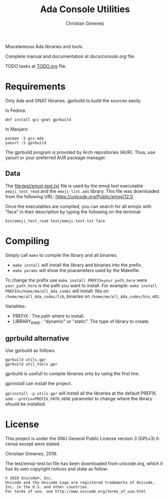 Miscelaneous Ada libraries and tools.

Complete manual and documentation at [[docs/console.org][docs/console.org]] file.

TODO tasks at [[file:TODO.org][TODO.org]] file.

* Requirements
Only Ada and GNAT libraries. gprbuild to build the sources easily.

In Fedora:

: dnf install gcc-gnat gprbuild

In Manjaro:

: pacman -S gcc-ada
: yaourt -S gprbuild

The gprbuild program is provided by Arch repositories (AUR). Thus, use yaourt or your preferred AUR package manager.

** Data
The file:test/emoji-test.txt file is used by the emoji test executable =emoji_test_read= and the =emoji-list.ads= library. This file was downloaded from the following URL: https://unicode.org/Public/emoji/12.1/

Once the executables are compiled, you can search for all emojis with "face" in their description by typing the following on the terminal:

: bin/emoji_test_read test/emoji-test.txt face

* Compiling
Simply call =make= to compile the library and all binaries.

- =make install= will install the library and binaries into the prefix.
- =make params= will show the poarameters used by the Makefile.

To change the prefix use ~make install PREFIX=your_path_here~ were =your_path_here= is the path you want to install. For example: ~make install PREFIX=/home/me/all_Ada_codes~ will install:
libs on =/home/me/all_Ada_codes/lib=, binaries on =/home/me/all_Ada_codes/bin=, etc.

Variables: 

- PREFIX : The path where to install.
- LIBRARY_KIND : "dynamic" or "static". The type of library to create.

** gprbuild alternative
Use gprbuild as follows.

#+BEGIN_SRC shell
gprbuild utils.gpr
gprbuild util_tools.gpr
#+END_SRC

gprbuild is usefull to compile libraries only by using the first line.

gprinstall can install the project. 

=gprinstall -p utils.gpr= will install all the libraries at the default PREFIX. use =--prefix=PREFIX_PATH_HERE= parameter to change where the library should be installed.

* License
This project is under the GNU General Public License version 3 (GPLv3) license except were stated.

Christian Gimenez, 2019.


The test/emoji-test.txt file has been downloaded from unicode.org, which it has its own copyright notices and state as follow:

: © 2019 Unicode®, Inc.
: Unicode and the Unicode Logo are registered trademarks of Unicode, Inc. in the U.S. and other countries.
: For terms of use, see http://www.unicode.org/terms_of_use.html

* Meta     :noexport:

# ----------------------------------------------------------------------
#+TITLE:  Ada Console Utilities
#+SUBTITLE:
#+AUTHOR: Christian Gimenez
#+EMAIL:
#+DESCRIPTION: 
#+KEYWORDS: 
#+COLUMNS: %40ITEM(Task) %17Effort(Estimated Effort){:} %CLOCKSUM

#+STARTUP: inlineimages hidestars content hideblocks entitiespretty
#+STARTUP: indent fninline latexpreview

#+OPTIONS: H:3 num:t toc:t \n:nil @:t ::t |:t ^:{} -:t f:t *:t <:t
#+OPTIONS: TeX:t LaTeX:t skip:nil d:nil todo:t pri:nil tags:not-in-toc
#+OPTIONS: tex:imagemagick

#+TODO: TODO(t!) CURRENT(c!) PAUSED(p!) | DONE(d!) CANCELED(C!@)

# -- Export
#+LANGUAGE: en
#+LINK_UP:   
#+LINK_HOME: 
#+EXPORT_SELECT_TAGS: export
#+EXPORT_EXCLUDE_TAGS: noexport
# #+export_file_name: index

# -- HTML Export
#+INFOJS_OPT: view:info toc:t ftoc:t ltoc:t mouse:underline buttons:t path:libs/org-info.js
#+HTML_LINK_UP: index.html
#+HTML_LINK_HOME: index.html
#+XSLT:

# -- For ox-twbs or HTML Export
# #+HTML_HEAD: <link href="libs/bootstrap.min.css" rel="stylesheet">
# -- -- LaTeX-CSS
# #+HTML_HEAD: <link href="css/style-org.css" rel="stylesheet">

# #+HTML_HEAD: <script src="libs/jquery.min.js"></script> 
# #+HTML_HEAD: <script src="libs/bootstrap.min.js"></script>


# -- LaTeX Export
# #+LATEX_CLASS: article
#+latex_compiler: xelatex
# #+latex_class_options: [12pt, twoside]

#+latex_header: \usepackage{csquotes}
# #+latex_header: \usepackage[spanish]{babel}
# #+latex_header: \usepackage[margin=2cm]{geometry}
# #+latex_header: \usepackage{fontspec}
# -- biblatex
#+latex_header: \usepackage[backend=biber, style=alphabetic, backref=true]{biblatex}
#+latex_header: \addbibresource{tangled/biblio.bib}
# -- -- Tikz
# #+LATEX_HEADER: \usepackage{tikz}
# #+LATEX_HEADER: \usetikzlibrary{arrows.meta}
# #+LATEX_HEADER: \usetikzlibrary{decorations}
# #+LATEX_HEADER: \usetikzlibrary{decorations.pathmorphing}
# #+LATEX_HEADER: \usetikzlibrary{shapes.geometric}
# #+LATEX_HEADER: \usetikzlibrary{shapes.symbols}
# #+LATEX_HEADER: \usetikzlibrary{positioning}
# #+LATEX_HEADER: \usetikzlibrary{trees}

# #+LATEX_HEADER_EXTRA:

# --  Info Export
#+TEXINFO_DIR_CATEGORY: A category
#+TEXINFO_DIR_TITLE: Ada Console Utilities: (Readme)
#+TEXINFO_DIR_DESC: One line description.
#+TEXINFO_PRINTED_TITLE: Ada Console Utilities
#+TEXINFO_FILENAME: Readme.info


# Local Variables:
# org-hide-emphasis-markers: t
# org-use-sub-superscripts: "{}"
# fill-column: 80
# visual-line-fringe-indicators: t
# ispell-local-dictionary: "british"
# org-latex-default-figure-position: "tbp"
# End:
